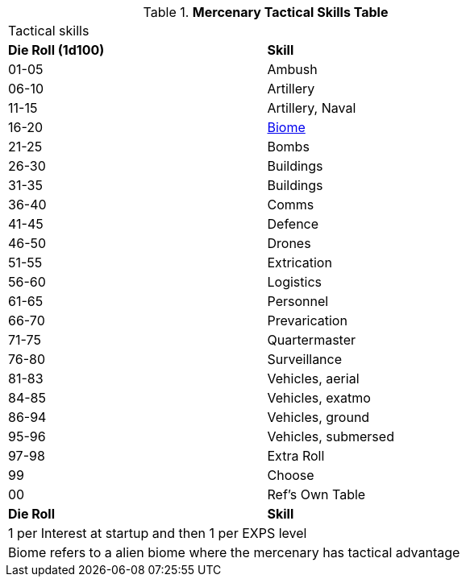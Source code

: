 .*Mercenary Tactical Skills Table*
[width="75%",cols="^,<",frame="all", stripes="even"]
|===
2+<|Tactical skills
s|Die Roll (1d100)
s|Skill

|01-05
|Ambush

|06-10
|Artillery

|11-15
|Artillery, Naval

|16-20
|xref:aliens:biology.adoc#_biome[Biome,window=_blank]

|21-25
|Bombs

|26-30
|Buildings

|31-35
|Buildings

|36-40
|Comms

|41-45
|Defence

|46-50
|Drones

|51-55
|Extrication

|56-60
|Logistics

|61-65
|Personnel

|66-70
|Prevarication

|71-75
|Quartermaster

|76-80
|Surveillance

|81-83
|Vehicles, aerial

|84-85
|Vehicles, exatmo

|86-94
|Vehicles, ground

|95-96
|Vehicles, submersed

|97-98
|Extra Roll

|99
|Choose

|00
|Ref's Own Table

s|Die Roll
s|Skill

2+<|1 per Interest at startup and then 1 per EXPS level 
2+<|Biome refers to a alien biome where the mercenary has tactical advantage
|===

